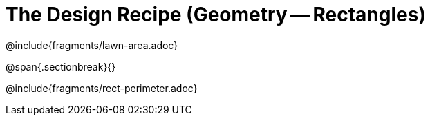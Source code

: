 = The Design Recipe (Geometry -- Rectangles)

@include{fragments/lawn-area.adoc}

@span{.sectionbreak}{}

@include{fragments/rect-perimeter.adoc} 
